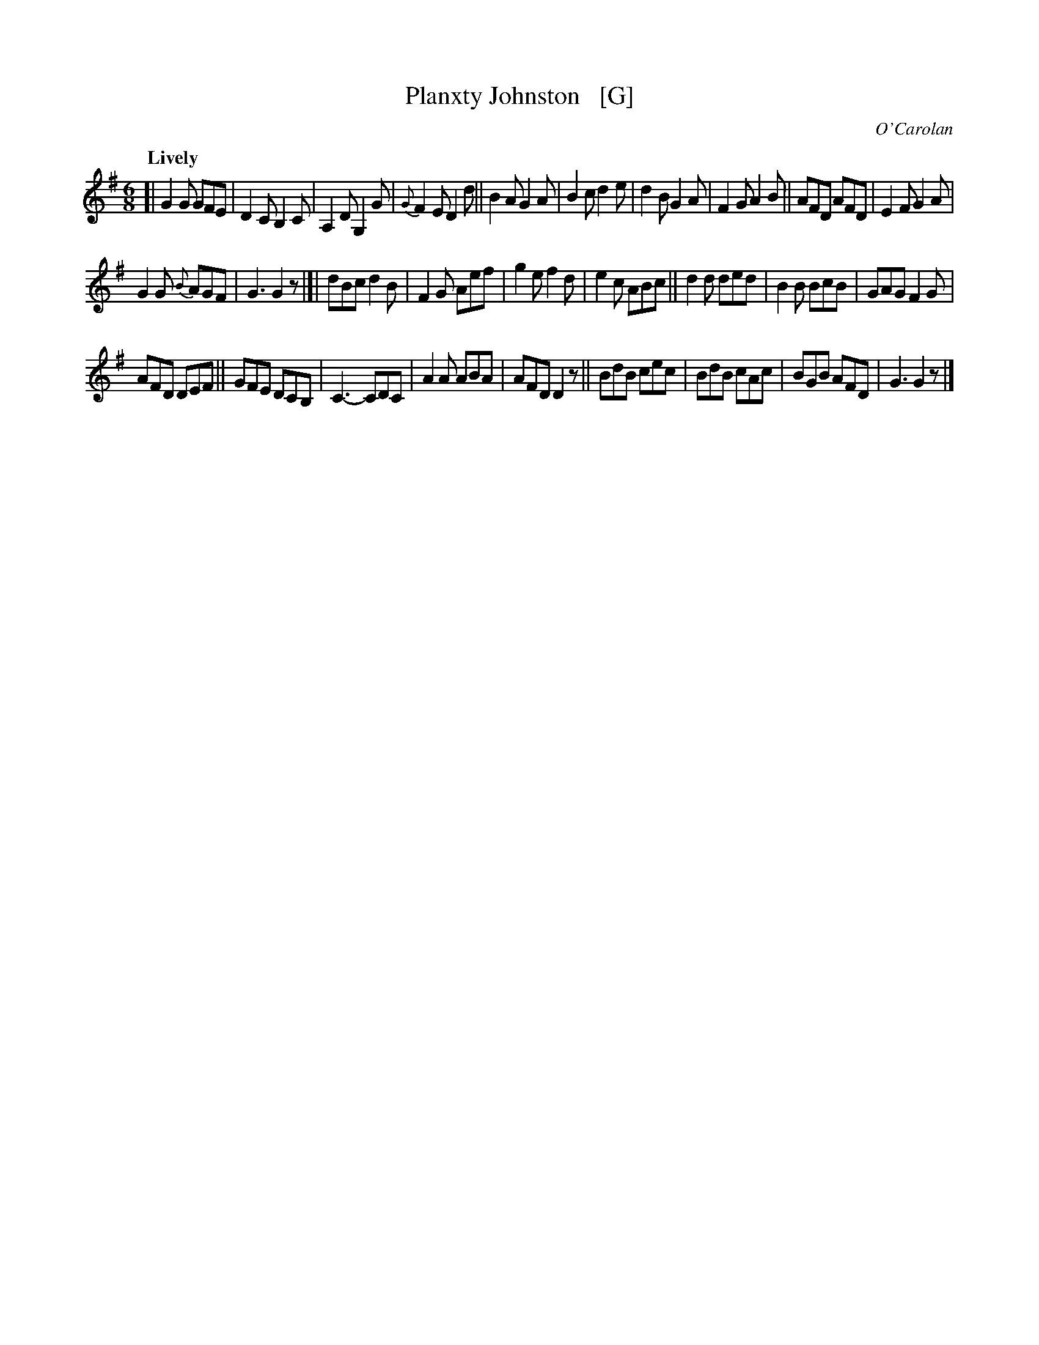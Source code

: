 X: 656
T: Planxty Johnston   [G]
R: jig
%S: s:3 b:16(10+9+9)
C: O'Carolan
B: O'Neill's 1850 #656
Z: 1997 by John Chambers <jc@trillian.mit.edu>
Q: "Lively"
M: 6/8
L: 1/8
K: G
[|\
G2G GFE | D2C B,2C | A,2D G,2G | {G}F2E D2d ||\
B2A G2A | B2c d2e | d2B G2A | F2G A2B ||\
AFD AFD | E2F G2A |
G2G {B}AGF | G3 G2z |[|\
dBc d2B | F2G Aef | g2e f2d | e2c ABc ||\
d2d ded | B2B BcB | GAG F2G |
AFD DEF ||\
GFE DCB, | C3- CDC | A2A ABA | AFD D2z ||\
BdB cec | BdB cAc | BGB AFD | G3 G2z |]
